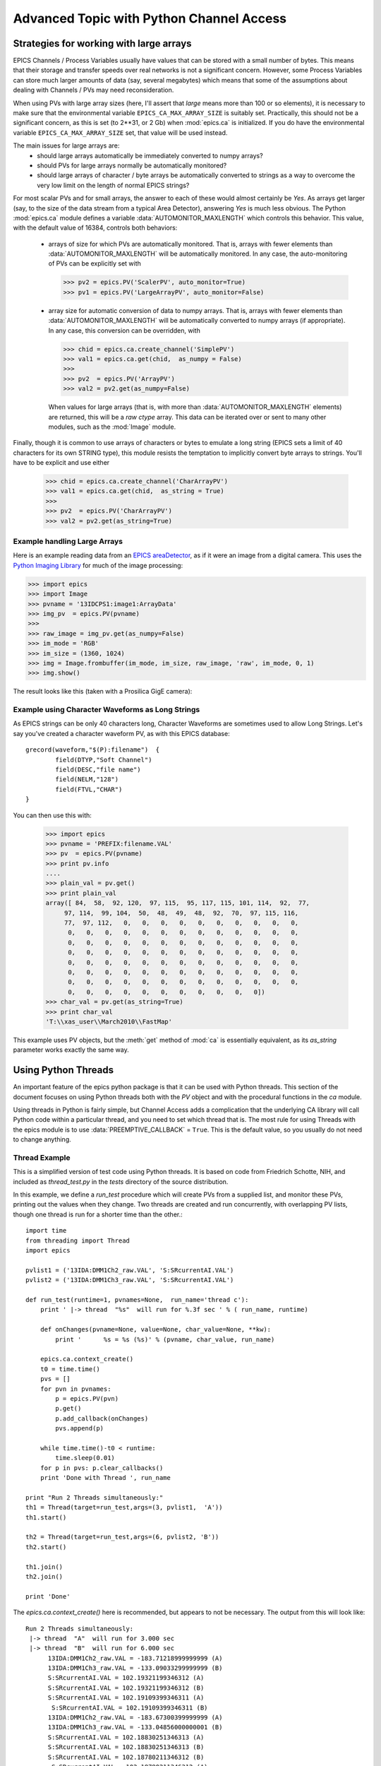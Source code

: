 ===============================================
Advanced Topic with Python Channel Access
===============================================

.. _advanced-large-arrays-label:


Strategies for working with large arrays
============================================


EPICS Channels / Process Variables usually have values that can be stored
with a small number of bytes.  This means that their storage and transfer
speeds over real networks is not a significant concern.  However, some
Process Variables can store much larger amounts of data (say, several
megabytes) which means that some of the assumptions about dealing with
Channels / PVs may need reconsideration.  

When using PVs with large array sizes (here, I'll assert that *large* means
more than 100 or so elements), it is necessary to make sure that the
environmental variable ``EPICS_CA_MAX_ARRAY_SIZE`` is suitably set.
Practically, this should not be a significant concern, as this is set (to
2**31, or 2 Gb) when :mod:`epics.ca` is initialized.  If you do have the 
environmental variable ``EPICS_CA_MAX_ARRAY_SIZE`` set, that value will be
used instead.

The main issues for large arrays are:
  * should large arrays automatically be immediately converted to numpy
    arrays? 
  * should PVs for large arrays normally be automatically monitored?
  * should large arrays of character / byte arrays be automatically
    converted to strings as a way to overcome the very low limit on the
    length of normal EPICS strings?

For most scalar PVs and for small arrays, the answer to each of these would
almost certainly be *Yes*.  As arrays get larger (say, to the size of the
data stream from a typical Area Detector), answering *Yes* is much less
obvious.  The Python :mod:`epics.ca` module defines a variable
:data:`AUTOMONITOR_MAXLENGTH` which controls this behavior.  This value, with
the default value of 16384, controls both behaviors:

 * arrays of size for which PVs are automatically monitored.  That is,
   arrays with fewer elements than :data:`AUTOMONITOR_MAXLENGTH` will be
   automatically monitored. In any case,  the auto-monitoring of PVs can
   be explicitly set with  

   >>> pv2 = epics.PV('ScalerPV', auto_monitor=True)
   >>> pv1 = epics.PV('LargeArrayPV', auto_monitor=False)

 * array size for automatic conversion of data to numpy arrays.  That is,
   arrays with fewer elements than :data:`AUTOMONITOR_MAXLENGTH` will be
   automatically converted to numpy arrays (if appropriate).  In any case,
   this conversion can be overridden, with

   >>> chid = epics.ca.create_channel('SimplePV')
   >>> val1 = epics.ca.get(chid,  as_numpy = False)
   >>>
   >>> pv2  = epics.PV('ArrayPV')
   >>> val2 = pv2.get(as_numpy=False)

   When values for large arrays (that is, with more than
   :data:`AUTOMONITOR_MAXLENGTH` elements) are returned, this will be a *raw
   ctype* array.   This data can be iterated over or sent to many other
   modules, such as the :mod:`Image` module.

Finally, though it is common to use arrays of characters or bytes to
emulate a long string (EPICS sets a limit of 40 characters for its own
STRING type), this module resists the temptation to implicitly convert
byte arrays to strings.   You'll have to be explicit and use either

   >>> chid = epics.ca.create_channel('CharArrayPV')
   >>> val1 = epics.ca.get(chid,  as_string = True)
   >>>
   >>> pv2  = epics.PV('CharArrayPV')
   >>> val2 = pv2.get(as_string=True)

Example handling Large Arrays
~~~~~~~~~~~~~~~~~~~~~~~~~~~~~~~~~~~~

Here is an example reading data from an `EPICS areaDetector
<http://cars9.uchicago.edu/software/epics/areaDetector.html>`_, as if it
were an image from a digital camera.  This uses the `Python Imaging Library
<http://www.pythonware.com/products/pil/>`_ for much of the image
processing:


>>> import epics
>>> import Image
>>> pvname = '13IDCPS1:image1:ArrayData'
>>> img_pv  = epics.PV(pvname)
>>>
>>> raw_image = img_pv.get(as_numpy=False)
>>> im_mode = 'RGB'
>>> im_size = (1360, 1024)
>>> img = Image.frombuffer(im_mode, im_size, raw_image, 'raw', im_mode, 0, 1)
>>> img.show()

The result looks like this (taken with a Prosilica GigE camera):


.. image:: AreaDetector1.png




Example using Character Waveforms as Long Strings
~~~~~~~~~~~~~~~~~~~~~~~~~~~~~~~~~~~~~~~~~~~~~~~~~~~

As EPICS strings can be only 40 characters long, Character Waveforms are
sometimes used to allow Long Strings.  Let's say you've created a character
waveform PV, as with this EPICS database::
   
     grecord(waveform,"$(P):filename")  {
             field(DTYP,"Soft Channel")
             field(DESC,"file name")
             field(NELM,"128")
             field(FTVL,"CHAR")
     }
  
You can then use this with:

   >>> import epics
   >>> pvname = 'PREFIX:filename.VAL'
   >>> pv  = epics.PV(pvname)
   >>> print pv.info
   .... 
   >>> plain_val = pv.get()
   >>> print plain_val
   array([ 84,  58,  92, 120,  97, 115,  95, 117, 115, 101, 114,  92,  77,
        97, 114,  99, 104,  50,  48,  49,  48,  92,  70,  97, 115, 116,
        77,  97, 112,   0,   0,   0,   0,   0,   0,   0,   0,   0,   0,
         0,   0,   0,   0,   0,   0,   0,   0,   0,   0,   0,   0,   0,
         0,   0,   0,   0,   0,   0,   0,   0,   0,   0,   0,   0,   0,
         0,   0,   0,   0,   0,   0,   0,   0,   0,   0,   0,   0,   0,
         0,   0,   0,   0,   0,   0,   0,   0,   0,   0,   0,   0,   0,
         0,   0,   0,   0,   0,   0,   0,   0,   0,   0,   0,   0,   0,
         0,   0,   0,   0,   0,   0,   0,   0,   0,   0,   0,   0,   0,
         0,   0,   0,   0,   0,   0,   0,   0,   0,   0,   0])
   >>> char_val = pv.get(as_string=True)
   >>> print char_val
   'T:\\xas_user\\March2010\\FastMap'


This example uses PV objects, but the :meth:`get` method of :mod:`ca` is
essentially equivalent, as its *as_string* parameter works exactly the same
way.


.. _advanced-threads-label:


Using Python Threads 
======================

An important feature of the epics python package is that it can be used
with Python threads.  This section of the document focuses on using Python
threads both with the `PV` object and with the procedural functions in the
`ca` module.

Using threads in Python is fairly simple, but Channel Access adds a
complication that the underlying CA library will call Python code within a
particular thread, and you need to set which thread that is.  The most rule
for using Threads with the epics module is to use
:data:`PREEMPTIVE_CALLBACK` =  ``True``.   This is the default  value, so
you usually do not need to change anything.

Thread Example
~~~~~~~~~~~~~~~

This is a simplified version of test code using Python threads.  It is
based on code from Friedrich Schotte, NIH, and included as `thread_test.py`
in the `tests` directory of the source distribution. 

In this example, we define a `run_test` procedure which will create PVs
from a supplied list, and monitor these PVs, printing out the values when
they change.  Two threads are created and run concurrently, with
overlapping PV lists, though one thread is run for a shorter time than the
other.::

    import time
    from threading import Thread
    import epics
        
    pvlist1 = ('13IDA:DMM1Ch2_raw.VAL', 'S:SRcurrentAI.VAL')
    pvlist2 = ('13IDA:DMM1Ch3_raw.VAL', 'S:SRcurrentAI.VAL')
       
    def run_test(runtime=1, pvnames=None,  run_name='thread c'):
        print ' |-> thread  "%s"  will run for %.3f sec ' % ( run_name, runtime)
         
        def onChanges(pvname=None, value=None, char_value=None, **kw):
            print '      %s = %s (%s)' % (pvname, char_value, run_name)
                
        epics.ca.context_create()
        t0 = time.time()
        pvs = []
        for pvn in pvnames:
            p = epics.PV(pvn)
            p.get()
            p.add_callback(onChanges)
            pvs.append(p)
            
        while time.time()-t0 < runtime:
            time.sleep(0.01)
        for p in pvs: p.clear_callbacks()
        print 'Done with Thread ', run_name
            
    print "Run 2 Threads simultaneously:"
    th1 = Thread(target=run_test,args=(3, pvlist1,  'A'))
    th1.start()
    
    th2 = Thread(target=run_test,args=(6, pvlist2, 'B'))
    th2.start()
    
    th1.join()
    th2.join()
     
    print 'Done'
    
    
The `epics.ca.context_create()`  here is recommended, but appears to not be
necessary.  The output from this will look like::

    Run 2 Threads simultaneously:
     |-> thread  "A"  will run for 3.000 sec 
     |-> thread  "B"  will run for 6.000 sec 
          13IDA:DMM1Ch2_raw.VAL = -183.71218999999999 (A)
          13IDA:DMM1Ch3_raw.VAL = -133.09033299999999 (B)
          S:SRcurrentAI.VAL = 102.19321199346312 (A)
          S:SRcurrentAI.VAL = 102.19321199346312 (B)
          S:SRcurrentAI.VAL = 102.19109399346311 (A)
           S:SRcurrentAI.VAL = 102.19109399346311 (B)
          13IDA:DMM1Ch2_raw.VAL = -183.67300399999999 (A)
          13IDA:DMM1Ch3_raw.VAL = -133.04856000000001 (B)
          S:SRcurrentAI.VAL = 102.18830251346313 (A)
          S:SRcurrentAI.VAL = 102.18830251346313 (B)
          S:SRcurrentAI.VAL = 102.18780211346312 (B)
           S:SRcurrentAI.VAL = 102.18780211346312 (A)
          13IDA:DMM1Ch2_raw.VAL = -183.69587200000001 (A)
          13IDA:DMM1Ch3_raw.VAL = -133.00154800000001 (B)
          S:SRcurrentAI.VAL = 102.18441979346312 (A)
	  S:SRcurrentAI.VAL = 102.18441979346312 (B)
    Done with Thread  A
          S:SRcurrentAI.VAL = 102.18331875346311 (B)
          13IDA:DMM1Ch3_raw.VAL = -133.170962 (B)
          S:SRcurrentAI.VAL = 102.18109007346312 (B)
          S:SRcurrentAI.VAL = 102.18066463346311 (B)
          13IDA:DMM1Ch3_raw.VAL = -133.09478999999999 (B)
          S:SRcurrentAI.VAL = 102.17867355346313 (B)
          S:SRcurrentAI.VAL = 102.17707979346312 (B)
          13IDA:DMM1Ch3_raw.VAL = -133.04619199999999 (B)
          S:SRcurrentAI.VAL = 102.17559191346312 (B)
    Done with Thread  B
    Done
    
Note that while both threads *A*  and *B* are running, a callback for
the PV `S:SRcurrentAI.VAL` is generated in each thread.

Note also that the callbacks for the PVs created in each thread are
**explicitly cleared**  with::

    for p in pvs: 
        p.clear_callbacks()


Without this, the callbacks for thread *A*  will persist even after the
thread has completed!!!
     
    
